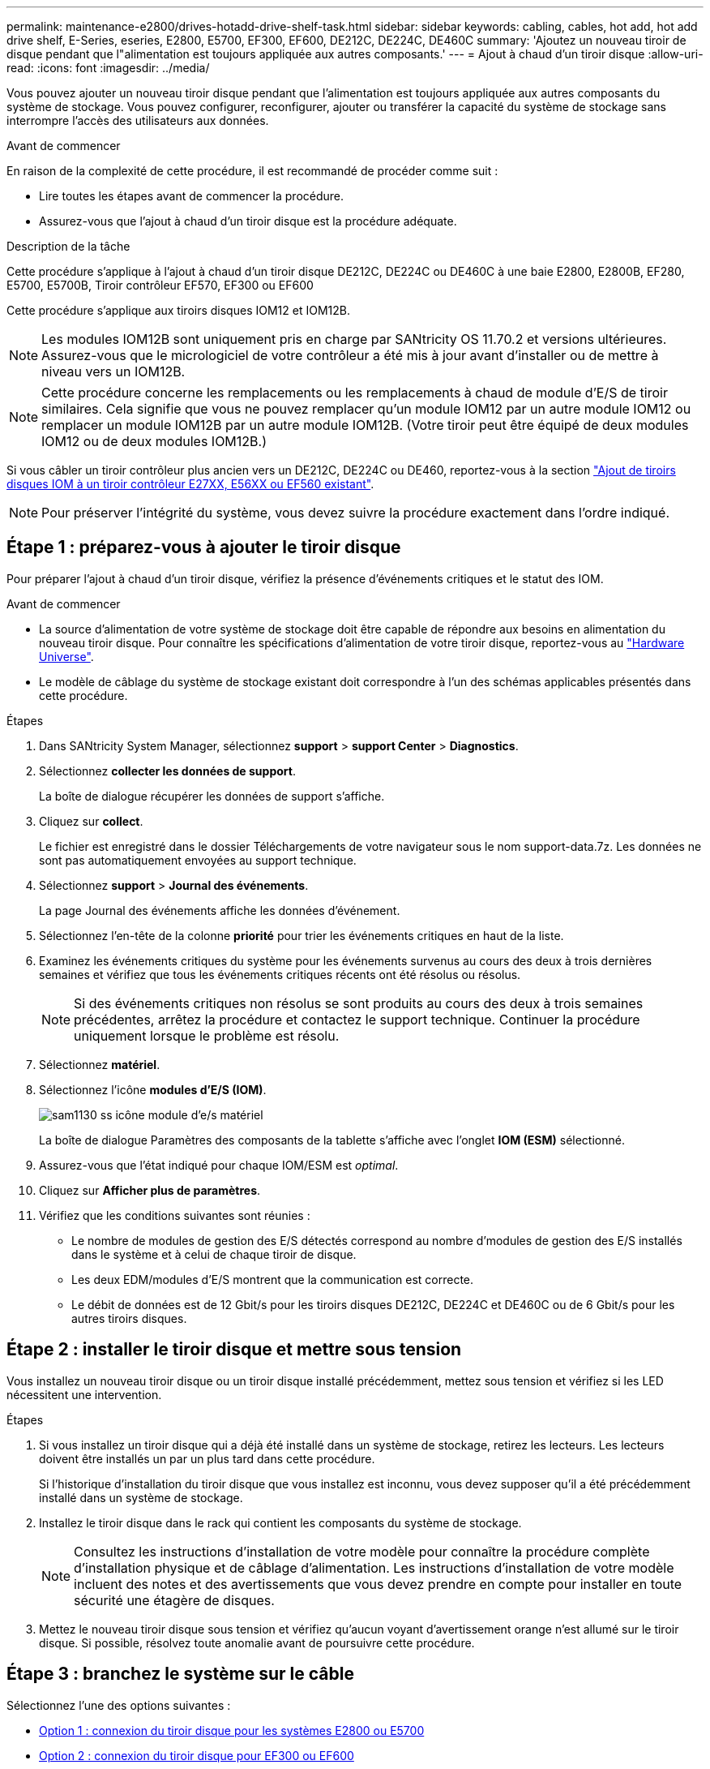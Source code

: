 ---
permalink: maintenance-e2800/drives-hotadd-drive-shelf-task.html 
sidebar: sidebar 
keywords: cabling, cables, hot add, hot add drive shelf, E-Series, eseries, E2800, E5700, EF300, EF600, DE212C, DE224C, DE460C 
summary: 'Ajoutez un nouveau tiroir de disque pendant que l"alimentation est toujours appliquée aux autres composants.' 
---
= Ajout à chaud d'un tiroir disque
:allow-uri-read: 
:icons: font
:imagesdir: ../media/


[role="lead"]
Vous pouvez ajouter un nouveau tiroir disque pendant que l'alimentation est toujours appliquée aux autres composants du système de stockage. Vous pouvez configurer, reconfigurer, ajouter ou transférer la capacité du système de stockage sans interrompre l'accès des utilisateurs aux données.

.Avant de commencer
En raison de la complexité de cette procédure, il est recommandé de procéder comme suit :

* Lire toutes les étapes avant de commencer la procédure.
* Assurez-vous que l'ajout à chaud d'un tiroir disque est la procédure adéquate.


.Description de la tâche
Cette procédure s'applique à l'ajout à chaud d'un tiroir disque DE212C, DE224C ou DE460C à une baie E2800, E2800B, EF280, E5700, E5700B, Tiroir contrôleur EF570, EF300 ou EF600

Cette procédure s'applique aux tiroirs disques IOM12 et IOM12B.


NOTE: Les modules IOM12B sont uniquement pris en charge par SANtricity OS 11.70.2 et versions ultérieures. Assurez-vous que le micrologiciel de votre contrôleur a été mis à jour avant d'installer ou de mettre à niveau vers un IOM12B.


NOTE: Cette procédure concerne les remplacements ou les remplacements à chaud de module d'E/S de tiroir similaires. Cela signifie que vous ne pouvez remplacer qu'un module IOM12 par un autre module IOM12 ou remplacer un module IOM12B par un autre module IOM12B. (Votre tiroir peut être équipé de deux modules IOM12 ou de deux modules IOM12B.)

Si vous câbler un tiroir contrôleur plus ancien vers un DE212C, DE224C ou DE460, reportez-vous à la section https://mysupport.netapp.com/ecm/ecm_download_file/ECMLP2859057["Ajout de tiroirs disques IOM à un tiroir contrôleur E27XX, E56XX ou EF560 existant"^].


NOTE: Pour préserver l'intégrité du système, vous devez suivre la procédure exactement dans l'ordre indiqué.



== Étape 1 : préparez-vous à ajouter le tiroir disque

Pour préparer l'ajout à chaud d'un tiroir disque, vérifiez la présence d'événements critiques et le statut des IOM.

.Avant de commencer
* La source d'alimentation de votre système de stockage doit être capable de répondre aux besoins en alimentation du nouveau tiroir disque. Pour connaître les spécifications d'alimentation de votre tiroir disque, reportez-vous au https://hwu.netapp.com/Controller/Index?platformTypeId=2357027["Hardware Universe"^].
* Le modèle de câblage du système de stockage existant doit correspondre à l'un des schémas applicables présentés dans cette procédure.


.Étapes
. Dans SANtricity System Manager, sélectionnez *support* > *support Center* > *Diagnostics*.
. Sélectionnez *collecter les données de support*.
+
La boîte de dialogue récupérer les données de support s'affiche.

. Cliquez sur *collect*.
+
Le fichier est enregistré dans le dossier Téléchargements de votre navigateur sous le nom support-data.7z. Les données ne sont pas automatiquement envoyées au support technique.

. Sélectionnez *support* > *Journal des événements*.
+
La page Journal des événements affiche les données d'événement.

. Sélectionnez l'en-tête de la colonne *priorité* pour trier les événements critiques en haut de la liste.
. Examinez les événements critiques du système pour les événements survenus au cours des deux à trois dernières semaines et vérifiez que tous les événements critiques récents ont été résolus ou résolus.
+

NOTE: Si des événements critiques non résolus se sont produits au cours des deux à trois semaines précédentes, arrêtez la procédure et contactez le support technique. Continuer la procédure uniquement lorsque le problème est résolu.

. Sélectionnez *matériel*.
. Sélectionnez l'icône *modules d'E/S (IOM)*.
+
image::../media/sam1130_ss_hardware_iom_icon.gif[sam1130 ss icône module d'e/s matériel]

+
La boîte de dialogue Paramètres des composants de la tablette s'affiche avec l'onglet *IOM (ESM)* sélectionné.

. Assurez-vous que l'état indiqué pour chaque IOM/ESM est _optimal_.
. Cliquez sur *Afficher plus de paramètres*.
. Vérifiez que les conditions suivantes sont réunies :
+
** Le nombre de modules de gestion des E/S détectés correspond au nombre d'modules de gestion des E/S installés dans le système et à celui de chaque tiroir de disque.
** Les deux EDM/modules d'E/S montrent que la communication est correcte.
** Le débit de données est de 12 Gbit/s pour les tiroirs disques DE212C, DE224C et DE460C ou de 6 Gbit/s pour les autres tiroirs disques.






== Étape 2 : installer le tiroir disque et mettre sous tension

Vous installez un nouveau tiroir disque ou un tiroir disque installé précédemment, mettez sous tension et vérifiez si les LED nécessitent une intervention.

.Étapes
. Si vous installez un tiroir disque qui a déjà été installé dans un système de stockage, retirez les lecteurs. Les lecteurs doivent être installés un par un plus tard dans cette procédure.
+
Si l'historique d'installation du tiroir disque que vous installez est inconnu, vous devez supposer qu'il a été précédemment installé dans un système de stockage.

. Installez le tiroir disque dans le rack qui contient les composants du système de stockage.
+

NOTE: Consultez les instructions d'installation de votre modèle pour connaître la procédure complète d'installation physique et de câblage d'alimentation. Les instructions d'installation de votre modèle incluent des notes et des avertissements que vous devez prendre en compte pour installer en toute sécurité une étagère de disques.

. Mettez le nouveau tiroir disque sous tension et vérifiez qu'aucun voyant d'avertissement orange n'est allumé sur le tiroir disque. Si possible, résolvez toute anomalie avant de poursuivre cette procédure.




== Étape 3 : branchez le système sur le câble

Sélectionnez l'une des options suivantes :

* <<Option 1 : connexion du tiroir disque pour les systèmes E2800 ou E5700>>
* <<Option 2 : connexion du tiroir disque pour EF300 ou EF600>>


Si vous câbler un tiroir contrôleur plus ancien vers un DE212C, DE224C ou DE460, reportez-vous à la section https://mysupport.netapp.com/ecm/ecm_download_file/ECMLP2859057["Ajout de tiroirs disques IOM à un tiroir contrôleur E27XX, E56XX ou EF560 existant"^].



=== Option 1 : connexion du tiroir disque pour les systèmes E2800 ou E5700

Vous connectez le tiroir disque au contrôleur A, confirmez l'état du module d'E/S et connectez le tiroir disque au contrôleur B.

.Étapes
. Connectez le tiroir disque au contrôleur A.
+
La figure suivante montre un exemple de connexion entre un tiroir disque supplémentaire et le contrôleur A. Pour localiser les ports de votre modèle, reportez-vous à la section https://hwu.netapp.com/Controller/Index?platformTypeId=2357027["Hardware Universe"^].

+
image::../media/hot_e5700_0.png[chaud e5700 0]

+
image::../media/hot_e5700_1.png[chaud e5700 1]

. Dans le Gestionnaire système SANtricity, cliquez sur *matériel*.
+

NOTE: À ce stade de la procédure, un seul chemin d'accès actif vers le tiroir contrôleur n'est disponible.

. Faites défiler vers le bas si nécessaire pour voir tous les tiroirs disques du nouveau système de stockage. Si le nouveau tiroir disque n'est pas affiché, résolvez le problème de connexion.
. Sélectionnez l'icône *ESMS/IOMS* pour la nouvelle étagère de disques.
+
image::../media/sam1130_ss_hardware_iom_icon.gif[sam1130 ss icône module d'e/s matériel]

+
La boîte de dialogue *Paramètres de composant de tiroir* s'affiche.

. Sélectionnez l'onglet *ESMS/IOMS* dans la boîte de dialogue *Paramètres de composant de tiroir*.
. Sélectionnez *Afficher plus d'options* et vérifiez les éléments suivants :
+
** IOM/ESM A figure dans la liste.
** Le débit de données actuel est de 12 Gbit/s pour un tiroir disque SAS-3.
** Les communications de la carte sont correctes.


. Débrancher tous les câbles d'extension du contrôleur B.
. Connectez le tiroir disque au contrôleur B.
+
La figure suivante montre un exemple de connexion entre un tiroir disque supplémentaire et le contrôleur B. Pour localiser les ports de votre modèle, reportez-vous à la section https://hwu.netapp.com/Controller/Index?platformTypeId=2357027["Hardware Universe"^].

+
image::../media/hot_e5700_2.png[chaud e5700 2]

. Si ce n'est pas déjà fait, sélectionnez l'onglet *ESMS/IOMS* dans la boîte de dialogue *Paramètres de composant de tiroir*, puis sélectionnez *Afficher plus d'options*. Vérifiez que les communications de la carte sont *OUI*.
+

NOTE: L'état optimal indique que la perte d'erreur de redondance associée au nouveau tiroir disque a été résolue et que le système de stockage est stabilisé.





=== Option 2 : connexion du tiroir disque pour EF300 ou EF600

Vous connectez le tiroir disque au contrôleur A, confirmez l'état du module d'E/S et connectez le tiroir disque au contrôleur B.

.Avant de commencer
* Vous avez mis à jour votre micrologiciel à la dernière version. Pour mettre à jour votre micrologiciel, suivez les instructions de la section link:../upgrade-santricity/index.html["Mise à niveau de SANtricity OS"].


.Étapes
. Déconnectez les deux câbles du contrôleur côté A des ports IOM12 un et deux du dernier tiroir précédent de la pile, puis connectez-les aux nouveaux ports IOM12 du tiroir un et deux.
+
image::../media/de224c_sides.png[de224c côtés]

. Connectez les câbles aux ports IOM12 latéraux A trois et quatre du nouveau tiroir aux ports 1 et 2 du dernier tiroir IOM12 précédent.
+
La figure suivante montre un exemple de connexion côté entre un tiroir disque supplémentaire et le dernier tiroir précédent. Pour localiser les ports de votre modèle, reportez-vous à la section https://hwu.netapp.com/Controller/Index?platformTypeId=2357027["Hardware Universe"^].

+
image::../media/hot_ef_0.png[ef chaud 0]

+
image::../media/hot_ef_1.png[ef chaud 1]

. Dans le Gestionnaire système SANtricity, cliquez sur *matériel*.
+

NOTE: À ce stade de la procédure, un seul chemin d'accès actif vers le tiroir contrôleur n'est disponible.

. Faites défiler vers le bas si nécessaire pour voir tous les tiroirs disques du nouveau système de stockage. Si le nouveau tiroir disque n'est pas affiché, résolvez le problème de connexion.
. Sélectionnez l'icône *ESMS/IOMS* pour la nouvelle étagère de disques.
+
image::../media/sam1130_ss_hardware_iom_icon.gif[sam1130 ss icône module d'e/s matériel]

+
La boîte de dialogue *Paramètres de composant de tiroir* s'affiche.

. Sélectionnez l'onglet *ESMS/IOMS* dans la boîte de dialogue *Paramètres de composant de tiroir*.
. Sélectionnez *Afficher plus d'options* et vérifiez les éléments suivants :
+
** IOM/ESM A figure dans la liste.
** Le débit de données actuel est de 12 Gbit/s pour un tiroir disque SAS-3.
** Les communications de la carte sont correctes.


. Déconnectez les deux câbles du contrôleur côté B des ports IOM12 un et deux du dernier tiroir précédent de la pile, puis connectez-les aux nouveaux ports IOM12 du tiroir un et deux.
. Connectez les câbles aux ports IOM12 du côté B trois et quatre du nouveau shelf aux ports IOM12 du dernier tiroir précédent un et deux.
+
La figure suivante montre un exemple de connexion côté B entre un tiroir disque supplémentaire et le dernier tiroir précédent. Pour localiser les ports de votre modèle, reportez-vous à la section https://hwu.netapp.com/Controller/Index?platformTypeId=2357027["Hardware Universe"^].

+
image::../media/hot_ef_2.png[ef 2 chaud]

. Si ce n'est pas déjà fait, sélectionnez l'onglet *ESMS/IOMS* dans la boîte de dialogue *Paramètres de composant de tiroir*, puis sélectionnez *Afficher plus d'options*. Vérifiez que les communications de la carte sont *OUI*.
+

NOTE: L'état optimal indique que la perte d'erreur de redondance associée au nouveau tiroir disque a été résolue et que le système de stockage est stabilisé.





== Étape 4 : ajout à chaud complet

Pour terminer l'ajout à chaud, vérifiez s'il n'y a pas d'erreur et vérifiez que le tiroir disque ajouté utilise le dernier firmware.

.Étapes
. Dans le Gestionnaire système SANtricity, cliquez sur *Accueil*.
. Si le lien intitulé *Recover from problemes* apparaît au centre de la page, cliquez sur le lien et résolvez les problèmes indiqués dans le Recovery Guru.
. Dans le Gestionnaire système SANtricity, cliquez sur *matériel*, puis faites défiler la liste vers le bas si nécessaire pour afficher le nouveau tiroir disque ajouté.
. Pour les disques qui ont été installés dans un autre système de stockage, ajoutez un disque à la fois au tiroir qui vient d'être installé. Attendez que chaque lecteur soit reconnu avant d'insérer le disque suivant.
+
Lorsqu'un lecteur est reconnu par le système de stockage, la représentation de l'emplacement du lecteur dans la page *Hardware* s'affiche sous la forme d'un rectangle bleu.

. Sélectionnez l'onglet *support* > *support Center* > *support Resources*.
. Cliquez sur le lien *Software and Firmware Inventory*, puis vérifiez quelles versions du firmware IOM/ESM et du firmware du lecteur sont installées sur le nouveau tiroir.
+

NOTE: Vous devrez peut-être faire défiler la page pour accéder à ce lien.

. Si nécessaire, mettez à niveau le micrologiciel du lecteur.
+
Le firmware IOM/ESM est automatiquement mis à niveau vers la dernière version, sauf si vous avez désactivé la fonctionnalité de mise à niveau.



La procédure d'ajout à chaud est terminée. Vous pouvez reprendre les opérations normales.
